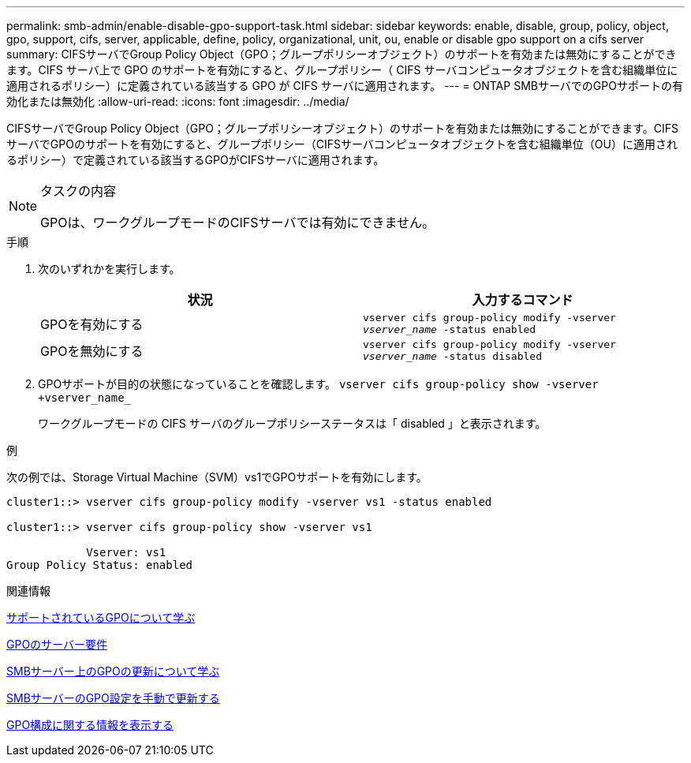 ---
permalink: smb-admin/enable-disable-gpo-support-task.html 
sidebar: sidebar 
keywords: enable, disable, group, policy, object, gpo, support, cifs, server, applicable, define, policy, organizational, unit, ou, enable or disable gpo support on a cifs server 
summary: CIFSサーバでGroup Policy Object（GPO；グループポリシーオブジェクト）のサポートを有効または無効にすることができます。CIFS サーバ上で GPO のサポートを有効にすると、グループポリシー（ CIFS サーバコンピュータオブジェクトを含む組織単位に適用されるポリシー）に定義されている該当する GPO が CIFS サーバに適用されます。 
---
= ONTAP SMBサーバでのGPOサポートの有効化または無効化
:allow-uri-read: 
:icons: font
:imagesdir: ../media/


[role="lead"]
CIFSサーバでGroup Policy Object（GPO；グループポリシーオブジェクト）のサポートを有効または無効にすることができます。CIFSサーバでGPOのサポートを有効にすると、グループポリシー（CIFSサーバコンピュータオブジェクトを含む組織単位（OU）に適用されるポリシー）で定義されている該当するGPOがCIFSサーバに適用されます。

[NOTE]
.タスクの内容
====
GPOは、ワークグループモードのCIFSサーバでは有効にできません。

====
.手順
. 次のいずれかを実行します。
+
|===
| 状況 | 入力するコマンド 


 a| 
GPOを有効にする
 a| 
`vserver cifs group-policy modify -vserver _vserver_name_ -status enabled`



 a| 
GPOを無効にする
 a| 
`vserver cifs group-policy modify -vserver _vserver_name_ -status disabled`

|===
. GPOサポートが目的の状態になっていることを確認します。 `vserver cifs group-policy show -vserver +vserver_name_`
+
ワークグループモードの CIFS サーバのグループポリシーステータスは「 disabled 」と表示されます。



.例
次の例では、Storage Virtual Machine（SVM）vs1でGPOサポートを有効にします。

[listing]
----
cluster1::> vserver cifs group-policy modify -vserver vs1 -status enabled

cluster1::> vserver cifs group-policy show -vserver vs1

            Vserver: vs1
Group Policy Status: enabled
----
.関連情報
xref:supported-gpos-concept.adoc[サポートされているGPOについて学ぶ]

xref:requirements-gpos-concept.adoc[GPOのサーバー要件]

xref:gpos-updated-server-concept.adoc[SMBサーバー上のGPOの更新について学ぶ]

xref:manual-update-gpo-settings-task.adoc[SMBサーバーのGPO設定を手動で更新する]

xref:display-gpo-config-task.adoc[GPO構成に関する情報を表示する]

